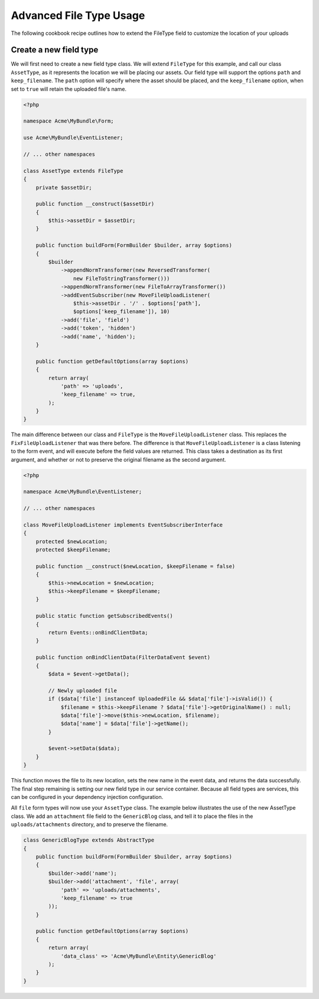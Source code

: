 Advanced File Type Usage
========================

The following cookbook recipe outlines how to extend the FileType field
to customize the location of your uploads

Create a new field type
-----------------------

We will first need to create a new field type class.  We will extend ``FileType``
for this example, and call our class ``AssetType``, as it represents the
location we will be placing our assets.  Our field type will support the
options ``path`` and ``keep_filename``.  The ``path`` option will specify
where the asset should be placed, and the ``keep_filename`` option, when 
set to ``true`` will retain the uploaded file's name.

.. code-block:: html+php

    <?php

    namespace Acme\MyBundle\Form;

    use Acme\MyBundle\EventListener;

    // ... other namespaces

    class AssetType extends FileType
    {
        private $assetDir;

        public function __construct($assetDir)
        {
            $this->assetDir = $assetDir;
        }

        public function buildForm(FormBuilder $builder, array $options)
        {
            $builder
                ->appendNormTransformer(new ReversedTransformer(
                    new FileToStringTransformer()))
                ->appendNormTransformer(new FileToArrayTransformer())
                ->addEventSubscriber(new MoveFileUploadListener(
                    $this->assetDir . '/' . $options['path'], 
                    $options['keep_filename']), 10)
                ->add('file', 'field')
                ->add('token', 'hidden')
                ->add('name', 'hidden');
        }

        public function getDefaultOptions(array $options)
        {
            return array(
                'path' => 'uploads',
                'keep_filename' => true,
            );
        }
    }

The main difference between our class and ``FileType`` is the ``MoveFileUploadListener``
class.  This replaces the ``FixFileUploadListener`` that was there before.  
The difference is that ``MoveFileUploadListener`` is a class listening to
the form event, and will execute before the field values are returned. This
class takes a destination as its first argument, and whether or not to preserve
the original filename as the second argument.

.. code-block:: html+php

    <?php

    namespace Acme\MyBundle\EventListener;

    // ... other namespaces

    class MoveFileUploadListener implements EventSubscriberInterface
    {
        protected $newLocation;
        protected $keepFilename;

        public function __construct($newLocation, $keepFilename = false)
        {
            $this->newLocation = $newLocation;
            $this->keepFilename = $keepFilename;
        }

        public static function getSubscribedEvents()
        {
            return Events::onBindClientData;
        }

        public function onBindClientData(FilterDataEvent $event)
        {
            $data = $event->getData();

            // Newly uploaded file
            if ($data['file'] instanceof UploadedFile && $data['file']->isValid()) {
                $filename = $this->keepFilename ? $data['file']->getOriginalName() : null;
                $data['file']->move($this->newLocation, $filename);
                $data['name'] = $data['file']->getName();
            }

            $event->setData($data);
        }
    }

This function moves the file to its new location, sets the new name in the
event data, and returns the data successfully. The final step remaining is
setting our new field type in our service container.  Because all field types
are services, this can be configured in your dependency injection configuration.

.. configuration-block::

    .. code-block:: yaml

        # app/config/services.yml
        services:
            form.type.file:
                class: Acme\MyBundle\Form\AssetType
                arguments: [path/to/web/dir]

    .. code-block:: xml

        <!-- app/config/services.xml -->
        <services>
            <service id="form.type.file" class="Acme\MyBundle\Form\AssetType">
                <tag name="form.type" alias="file" />
                <argument>path/to/web/dir</argument>
            </service>
        </services>

    .. code-block:: php

        // app/config/services.php
        use Symfony\Component\DependencyInjection\Definition;

        $container->setDefinition('form.type.file', new Definition(
            'Acme\MyBundle\Form\AssetType',
            array('path/to/web/dir'),
        ));

All ``file`` form types will now use your ``AssetType`` class.  The example
below illustrates the use of the new AssetType class.  We add an ``attachment``
file field to the ``GenericBlog`` class, and tell it to place the files in
the ``uploads/attachments`` directory, and to preserve the filename.

.. code-block:: php

    class GenericBlogType extends AbstractType
    {
        public function buildForm(FormBuilder $builder, array $options)
        {
            $builder->add('name');
            $builder->add('attachment', 'file', array(
                'path' => 'uploads/attachments', 
                'keep_filename' => true
            ));
        }
        
        public function getDefaultOptions(array $options)
        {
            return array(
                'data_class' => 'Acme\MyBundle\Entity\GenericBlog'
            );
        }
    }
